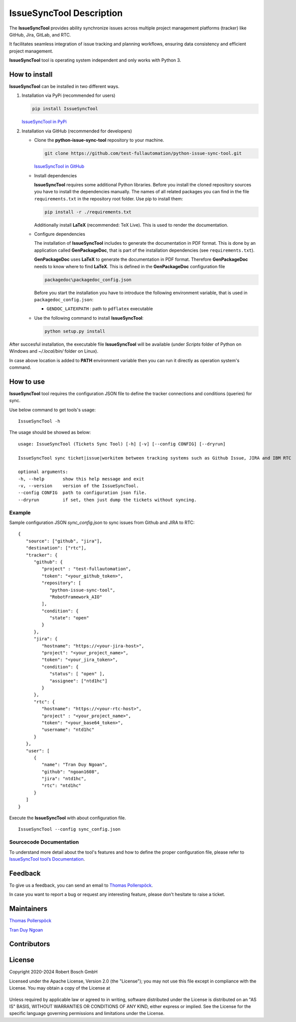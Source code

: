 .. Copyright 2020-2024 Robert Bosch GmbH

.. Licensed under the Apache License, Version 2.0 (the "License");
   you may not use this file except in compliance with the License.
   You may obtain a copy of the License at

.. http://www.apache.org/licenses/LICENSE-2.0

.. Unless required by applicable law or agreed to in writing, software
   distributed under the License is distributed on an "AS IS" BASIS,
   WITHOUT WARRANTIES OR CONDITIONS OF ANY KIND, either express or implied.
   See the License for the specific language governing permissions and
   limitations under the License.

IssueSyncTool Description
=========================

The **IssueSyncTool** provides ability synchronize issues across multiple project management 
platforms (tracker) like GitHub, Jira, GitLab, and RTC. 

It facilitates seamless integration of issue tracking and planning workflows, 
ensuring data consistency and efficient project management.

**IssueSyncTool** tool is operating system independent and only works with
Python 3.

How to install
--------------

**IssueSyncTool** can be installed in two different ways.

1. Installation via PyPi (recommended for users)

   .. code::

      pip install IssueSyncTool

   `IssueSyncTool in PyPi <https://pypi.org/project/python-issue-sync-tool/>`_

2. Installation via GitHub (recommended for developers)

   * Clone the **python-issue-sync-tool** repository to your machine.

     .. code::

        git clone https://github.com/test-fullautomation/python-issue-sync-tool.git

     `IssueSyncTool in GitHub <https://github.com/test-fullautomation/python-issue-sync-tool>`_

   * Install dependencies

     **IssueSyncTool** requires some additional Python libraries. Before you install the cloned repository sources
     you have to install the dependencies manually. The names of all related packages you can find in the file ``requirements.txt``
     in the repository root folder. Use pip to install them:

     .. code::

        pip install -r ./requirements.txt

     Additionally install **LaTeX** (recommended: TeX Live). This is used to render the documentation.

   * Configure dependencies

     The installation of **IssueSyncTool** includes to generate the documentation in PDF format. This is done by
     an application called **GenPackageDoc**, that is part of the installation dependencies (see ``requirements.txt``).

     **GenPackageDoc** uses **LaTeX** to generate the documentation in PDF format. Therefore **GenPackageDoc** needs to know where to find
     **LaTeX**. This is defined in the **GenPackageDoc** configuration file

     .. code::

        packagedoc\packagedoc_config.json

     Before you start the installation you have to introduce the following environment variable, that is used in ``packagedoc_config.json``:

     - ``GENDOC_LATEXPATH`` : path to ``pdflatex`` executable

   * Use the following command to install **IssueSyncTool**:

     .. code::

        python setup.py install

After succesful installation, the executable file **IssueSyncTool**
will be available (under *Scripts* folder of Python on Windows
and *~/.local/bin/* folder on Linux).

In case above location is added to **PATH** environment variable
then you can run it directly as operation system's command.

How to use
----------

**IssueSyncTool** tool requires the configuration JSON file to define the tracker connections
and conditions (queries) for sync.

Use below command to get tools's usage:

::

   IssueSyncTool -h

The usage should be showed as below:

::

   usage: IssueSyncTool (Tickets Sync Tool) [-h] [-v] [--config CONFIG] [--dryrun]

   IssueSyncTool sync ticket|issue|workitem between tracking systems such as Github Issue, JIRA and IBM RTC

   optional arguments:
   -h, --help       show this help message and exit
   -v, --version    version of the IssueSyncTool.
   --config CONFIG  path to configuration json file.
   --dryrun         if set, then just dump the tickets without syncing.

Example
~~~~~~~

Sample configuration JSON `sync_config.json` to sync issues from Github and JIRA to RTC:

::

   {
      "source": ["github", "jira"],
      "destination": ["rtc"],
      "tracker": {
         "github": {
            "project" : "test-fullautomation",
            "token": "<your_github_token>",
            "repository": [
               "python-issue-sync-tool",
               "RobotFramework_AIO"
            ],
            "condition": {
               "state": "open"
            }
         },
         "jira": {
            "hostname": "https://<your-jira-host>",
            "project": "<your_project_name>",
            "token": "<your_jira_token>",
            "condition": {
               "status": [ "open" ],
               "assignee": ["ntd1hc"]
            }
         },
         "rtc": {
            "hostname": "https://<your-rtc-host>",
            "project" : "<your_project_name>",
            "token": "<your_base64_token>",
            "username": "ntd1hc"
         }
      },
      "user": [
         {
            "name": "Tran Duy Ngoan",
            "github": "ngoan1608",
            "jira": "ntd1hc",
            "rtc": "ntd1hc"
         }
      ]
   }

Execute the **IssueSyncTool** with about configuration file.
::

   IssueSyncTool --config sync_config.json

Sourcecode Documentation
~~~~~~~~~~~~~~~~~~~~~~~~

To understand more detail about the tool's features and how to define the proper configuration file, 
please refer to `IssueSyncTool tool’s Documentation`_.

Feedback
--------

To give us a feedback, you can send an email to `Thomas Pollerspöck`_.

In case you want to report a bug or request any interesting feature,
please don't hesitate to raise a ticket.

Maintainers
-----------

`Thomas Pollerspöck`_

`Tran Duy Ngoan`_

Contributors
------------



License
-------

Copyright 2020-2024 Robert Bosch GmbH

Licensed under the Apache License, Version 2.0 (the "License");
you may not use this file except in compliance with the License.
You may obtain a copy of the License at

    |License: Apache v2|

Unless required by applicable law or agreed to in writing, software
distributed under the License is distributed on an "AS IS" BASIS,
WITHOUT WARRANTIES OR CONDITIONS OF ANY KIND, either express or implied.
See the License for the specific language governing permissions and
limitations under the License.


.. |License: Apache v2| image:: https://img.shields.io/pypi/l/robotframework.svg
   :target: http://www.apache.org/licenses/LICENSE-2.0.html
.. _IssueSyncTool tool’s Documentation: https://github.com/test-fullautomation/python-issue-sync-tool/blob/develop/IssueSyncTool/IssueSyncTool.pdf
.. _Thomas Pollerspöck: mailto:Thomas.Pollerspoeck@de.bosch.com
.. _Tran Duy Ngoan: mailto:Ngoan.TranDuy@vn.bosch.com
